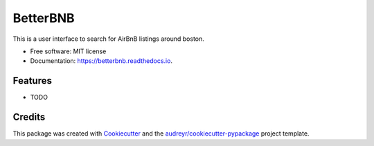 =========
BetterBNB
=========


.. image:: https://img.shields.io/pypi/v/betterbnb.svg
        :target: https://pypi.python.org/pypi/betterbnb

.. image:: https://img.shields.io/travis/adheesh/betterbnb.svg
        :target: https://travis-ci.org/adheesh/betterbnb

.. image:: https://readthedocs.org/projects/betterbnb/badge/?version=latest
        :target: https://betterbnb.readthedocs.io/en/latest/?badge=latest
        :alt: Documentation Status




This is a user interface to search for AirBnB listings around boston.


* Free software: MIT license
* Documentation: https://betterbnb.readthedocs.io.


Features
--------

* TODO

Credits
-------

This package was created with Cookiecutter_ and the `audreyr/cookiecutter-pypackage`_ project template.

.. _Cookiecutter: https://github.com/audreyr/cookiecutter
.. _`audreyr/cookiecutter-pypackage`: https://github.com/audreyr/cookiecutter-pypackage
